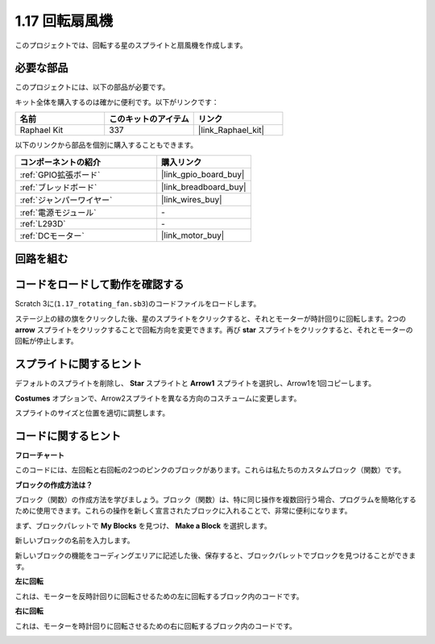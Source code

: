 .. _1.17_scratch:

1.17 回転扇風機
==================

このプロジェクトでは、回転する星のスプライトと扇風機を作成します。

.. image:: img/1.17_header.png

必要な部品
------------------------------

このプロジェクトには、以下の部品が必要です。

.. image:: img/1.17_list.png

キット全体を購入するのは確かに便利です。以下がリンクです：

.. list-table::
    :widths: 20 20 20
    :header-rows: 1

    *   - 名前	
        - このキットのアイテム
        - リンク
    *   - Raphael Kit
        - 337
        - |link_Raphael_kit|

以下のリンクから部品を個別に購入することもできます。

.. list-table::
    :widths: 30 20
    :header-rows: 1

    *   - コンポーネントの紹介
        - 購入リンク

    *   - :ref:`GPIO拡張ボード`
        - |link_gpio_board_buy|
    *   - :ref:`ブレッドボード`
        - |link_breadboard_buy|
    *   - :ref:`ジャンパーワイヤー`
        - |link_wires_buy|
    *   - :ref:`電源モジュール`
        - \-
    *   - :ref:`L293D`
        - \-
    *   - :ref:`DCモーター`
        - |link_motor_buy|

回路を組む
---------------------

.. image:: img/1.17_image117.png

コードをロードして動作を確認する
---------------------------------------

Scratch 3に(``1.17_rotating_fan.sb3``)のコードファイルをロードします。

ステージ上の緑の旗をクリックした後、星のスプライトをクリックすると、それとモーターが時計回りに回転します。2つの **arrow** スプライトをクリックすることで回転方向を変更できます。再び **star** スプライトをクリックすると、それとモーターの回転が停止します。

スプライトに関するヒント
---------------------------------

デフォルトのスプライトを削除し、 **Star** スプライトと **Arrow1** スプライトを選択し、Arrow1を1回コピーします。

.. image:: img/1.17_motor1.png

**Costumes** オプションで、Arrow2スプライトを異なる方向のコスチュームに変更します。

.. image:: img/1.17_motor2.png

スプライトのサイズと位置を適切に調整します。

.. image:: img/1.17_motor3.png

コードに関するヒント
-------------------------------

**フローチャート**

.. image:: img/1.17_scratch.png

このコードには、左回転と右回転の2つのピンクのブロックがあります。これらは私たちのカスタムブロック（関数）です。

.. image:: img/1.17_new_block.png

**ブロックの作成方法は？**

ブロック（関数）の作成方法を学びましょう。ブロック（関数）は、特に同じ操作を複数回行う場合、プログラムを簡略化するために使用できます。これらの操作を新しく宣言されたブロックに入れることで、非常に便利になります。

まず、ブロックパレットで **My Blocks** を見つけ、 **Make a Block** を選択します。

.. image:: img/1.17_motor4.png

新しいブロックの名前を入力します。

.. image:: img/1.17_motor5.png

新しいブロックの機能をコーディングエリアに記述した後、保存すると、ブロックパレットでブロックを見つけることができます。

.. image:: img/1.17_motor6.png

**左に回転**

これは、モーターを反時計回りに回転させるための左に回転するブロック内のコードです。

.. image:: img/1.17_motor12.png
  :width: 400

**右に回転**

これは、モーターを時計回りに回転させるための右に回転するブロック内のコードです。

.. image:: img/1.17_motor11.png
  :width: 400

